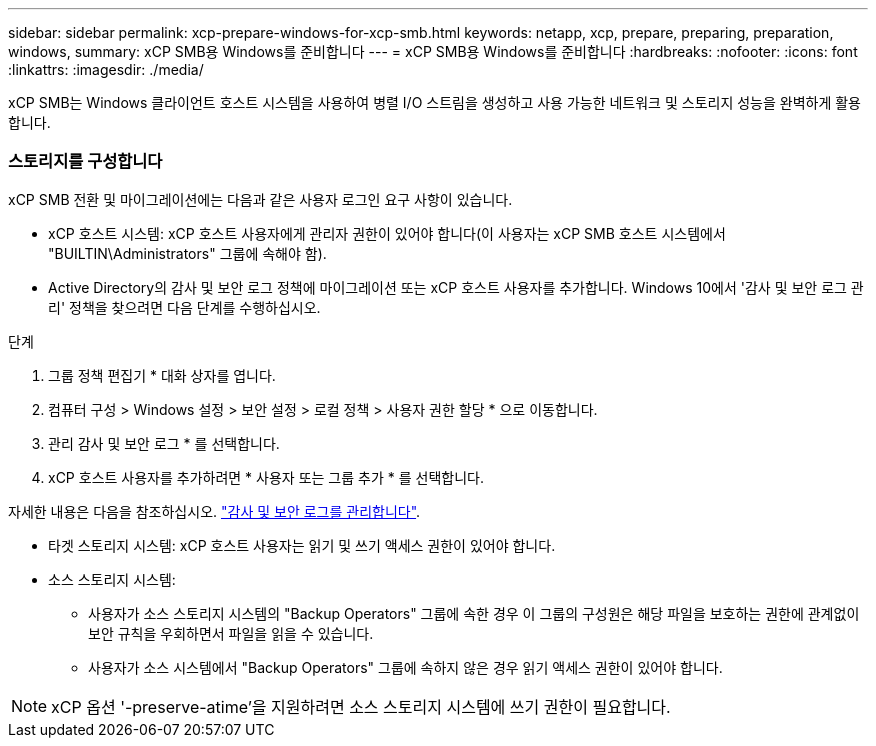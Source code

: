 ---
sidebar: sidebar 
permalink: xcp-prepare-windows-for-xcp-smb.html 
keywords: netapp, xcp, prepare, preparing, preparation, windows, 
summary: xCP SMB용 Windows를 준비합니다 
---
= xCP SMB용 Windows를 준비합니다
:hardbreaks:
:nofooter: 
:icons: font
:linkattrs: 
:imagesdir: ./media/


[role="lead"]
xCP SMB는 Windows 클라이언트 호스트 시스템을 사용하여 병렬 I/O 스트림을 생성하고 사용 가능한 네트워크 및 스토리지 성능을 완벽하게 활용합니다.



=== 스토리지를 구성합니다

xCP SMB 전환 및 마이그레이션에는 다음과 같은 사용자 로그인 요구 사항이 있습니다.

* xCP 호스트 시스템: xCP 호스트 사용자에게 관리자 권한이 있어야 합니다(이 사용자는 xCP SMB 호스트 시스템에서 "BUILTIN\Administrators" 그룹에 속해야 함).
* Active Directory의 감사 및 보안 로그 정책에 마이그레이션 또는 xCP 호스트 사용자를 추가합니다. Windows 10에서 '감사 및 보안 로그 관리' 정책을 찾으려면 다음 단계를 수행하십시오.


.단계
. 그룹 정책 편집기 * 대화 상자를 엽니다.
. 컴퓨터 구성 > Windows 설정 > 보안 설정 > 로컬 정책 > 사용자 권한 할당 * 으로 이동합니다.
. 관리 감사 및 보안 로그 * 를 선택합니다.
. xCP 호스트 사용자를 추가하려면 * 사용자 또는 그룹 추가 * 를 선택합니다.


자세한 내용은 다음을 참조하십시오. link:https://docs.microsoft.com/en-us/previous-versions/windows/it-pro/windows-server-2012-r2-and-2012/dn221953(v%3Dws.11)["감사 및 보안 로그를 관리합니다"^].

* 타겟 스토리지 시스템: xCP 호스트 사용자는 읽기 및 쓰기 액세스 권한이 있어야 합니다.
* 소스 스토리지 시스템:
+
** 사용자가 소스 스토리지 시스템의 "Backup Operators" 그룹에 속한 경우 이 그룹의 구성원은 해당 파일을 보호하는 권한에 관계없이 보안 규칙을 우회하면서 파일을 읽을 수 있습니다.
** 사용자가 소스 시스템에서 "Backup Operators" 그룹에 속하지 않은 경우 읽기 액세스 권한이 있어야 합니다.





NOTE: xCP 옵션 '-preserve-atime'을 지원하려면 소스 스토리지 시스템에 쓰기 권한이 필요합니다.
